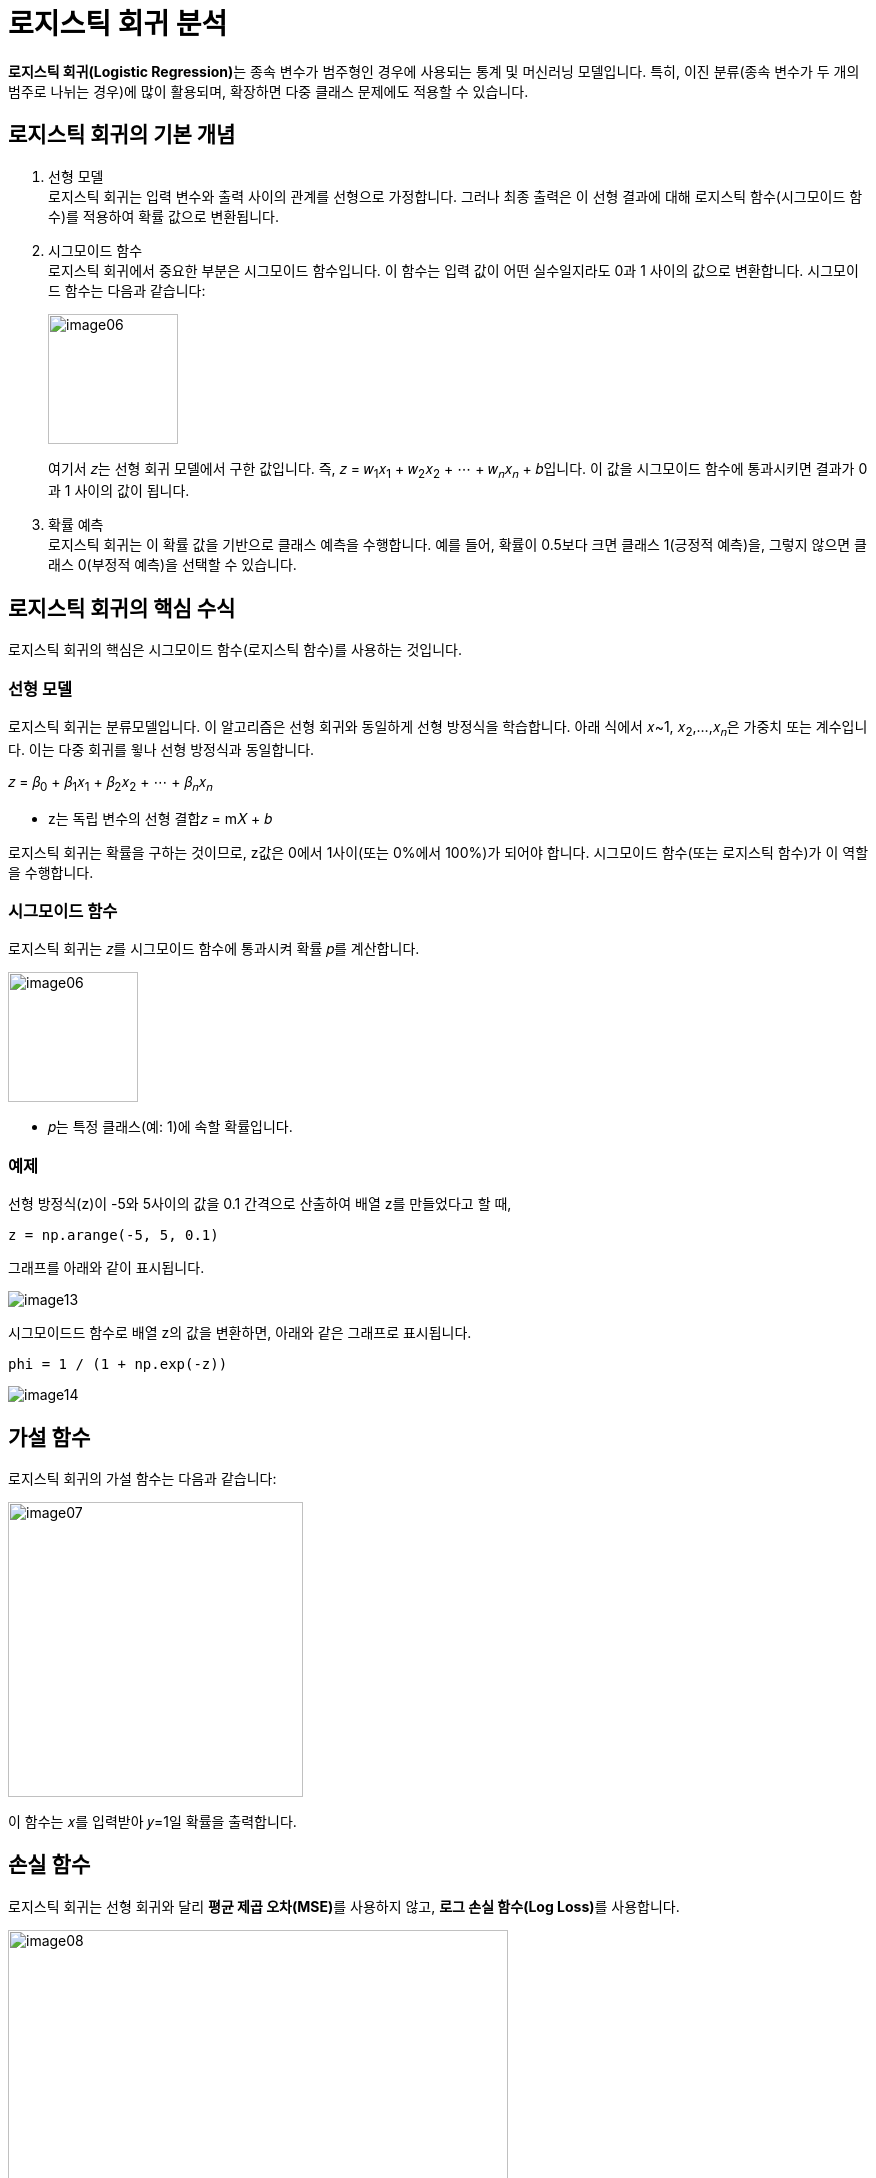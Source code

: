 = 로지스틱 회귀 분석

**로지스틱 회귀(Logistic Regression)**는 종속 변수가 범주형인 경우에 사용되는 통계 및 머신러닝 모델입니다. 특히, 이진 분류(종속 변수가 두 개의 범주로 나뉘는 경우)에 많이 활용되며, 확장하면 다중 클래스 문제에도 적용할 수 있습니다.

==  로지스틱 회귀의 기본 개념

1. 선형 모델 +
로지스틱 회귀는 입력 변수와 출력 사이의 관계를 선형으로 가정합니다. 그러나 최종 출력은 이 선형 결과에 대해 로지스틱 함수(시그모이드 함수)를 적용하여 확률 값으로 변환됩니다.
2. 시그모이드 함수 +
로지스틱 회귀에서 중요한 부분은 시그모이드 함수입니다. 이 함수는 입력 값이 어떤 실수일지라도 0과 1 사이의 값으로 변환합니다. 시그모이드 함수는 다음과 같습니다:
+
image:../images/image06.png[width=130]
+
여기서 𝑧는 선형 회귀 모델에서 구한 값입니다. 즉, 𝑧 = 𝑤~1~𝑥~1~ + 𝑤~2~𝑥~2~ + ⋯ + 𝑤~𝑛~𝑥~𝑛~ + 𝑏입니다. 이 값을 시그모이드 함수에 통과시키면 결과가 0과 1 사이의 값이 됩니다.
3. 확률 예측 +
로지스틱 회귀는 이 확률 값을 기반으로 클래스 예측을 수행합니다. 예를 들어, 확률이 0.5보다 크면 클래스 1(긍정적 예측)을, 그렇지 않으면 클래스 0(부정적 예측)을 선택할 수 있습니다.

== 로지스틱 회귀의 핵심 수식

로지스틱 회귀의 핵심은 시그모이드 함수(로지스틱 함수)를 사용하는 것입니다.

=== 선형 모델

로지스틱 회귀는 분류모델입니다. 이 알고리즘은 선형 회귀와 동일하게 선형 방정식을 학습합니다. 아래 식에서 𝑥~1, 𝑥~2~,...,𝑥~𝑛~은 가중치 또는 계수입니다. 이는 다중 회귀를 윟나 선형 방정식과 동일합니다.

𝑧 = 𝛽~0~ + 𝛽~1~𝑥~1~ + 𝛽~2~𝑥~2~ + ⋯ + 𝛽~𝑛~𝑥~𝑛~

* z는 독립 변수의 선형 결합𝑧 = m𝑋 + 𝑏

로지스틱 회귀는 확률을 구하는 것이므로, z값은 0에서 1사이(또는 0%에서 100%)가 되어야 합니다. 시그모이드 함수(또는 로지스틱 함수)가 이 역할을 수행합니다.

=== 시그모이드 함수

로지스틱 회귀는 𝑧를 시그모이드 함수에 통과시켜 확률 𝑝를 계산합니다.

image:../images/image06.png[width=130]

* 𝑝는 특정 클래스(예: 1)에 속할 확률입니다.

=== 예제

선형 방정식(z)이 -5와 5사이의 값을 0.1 간격으로 산출하여 배열 z를 만들었다고 할 때,

[source, python]
----
z = np.arange(-5, 5, 0.1)
----

그래프를 아래와 같이 표시됩니다.

image:../images/image13.png[]

시그모이드드 함수로 배열 z의 값을 변환하면, 아래와 같은 그래프로 표시됩니다.

[source, python]
----
phi = 1 / (1 + np.exp(-z))
----

image:../images/image14.png[]

== 가설 함수

로지스틱 회귀의 가설 함수는 다음과 같습니다:

image:../images/image07.png[width=295]
 
이 함수는 𝑥를 입력받아 𝑦=1일 확률을 출력합니다.

== 손실 함수

로지스틱 회귀는 선형 회귀와 달리 **평균 제곱 오차(MSE)**를 사용하지 않고, **로그 손실 함수(Log Loss)**를 사용합니다.

image:../images/image08.png[width=500]

전체 데이터셋에 대한 손실 함수는 다음과 같이 작성됩니다:

image:../images/image09.png[width=500]

* 𝑚은 데이터 포인트 수입니다.

== 최적화

모델의 가중치(파라미터 𝛽)는 경사 하강법(Gradient Descent) 또는 다른 최적화 알고리즘을 사용해 학습합니다.

== 다중 클래스 로지스틱 회귀

* 다항 로지스틱 회귀(Multinomial Logistic Regression) +
종속 변수가 3개 이상의 범주를 가지는 경우, 소프트맥스 함수(Softmax Function)를 사용해 각 클래스에 속할 확률을 계산합니다.
* 일대다(OvR: One-vs-Rest) 방식으로 다중 클래스 문제를 해결하기도 합니다.

== 로지스틱 회귀의 특징

* 해석 가능성 +
결과를 확률로 해석할 수 있어 의사결정에 유용합니다.
* 빠르고 효율적 +
적은 데이터셋에서도 잘 작동하며 계산 비용이 낮습니다.
* 제한 사항 +
비선형 데이터에는 성능이 떨어지며, 다중 공선성 문제에 민감합니다.

== 로지스틱 회귀의 예시

문제: 환자의 나이와 혈압을 사용하여 질병의 유무를 예측.

* 독립 변수: 나이, 혈압.
* 종속 변수: 질병 유무 (0 = 없음, 1 = 있음).
* 로지스틱 회귀를 통해 𝑝를 계산. 예를 들어, 𝑝 > 0.5p>0.5인 경우 질병이 있다고 예측.

로지스틱 회귀는 의료 진단, 금융 리스크 분석, 마케팅 등 다양한 분야에서 중요한 도구로 사용됩니다.